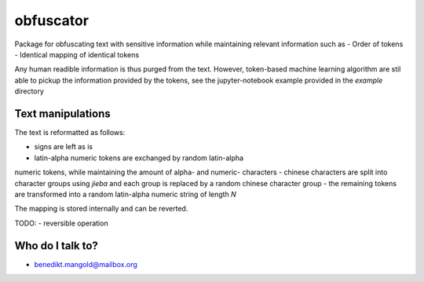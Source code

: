 ==========
obfuscator
==========

Package for
obfuscating text with sensitive information while
maintaining relevant information such as
- Order of tokens
- Identical mapping of identical tokens

Any human readible information is thus purged from the text. However,
token-based machine learning algorithm are stil able to pickup
the information provided by the tokens, see the jupyter-notebook example
provided in the `example` directory

Text manipulations
------------------

The text is reformatted as follows:

- signs are left as is
- latin-alpha numeric tokens are exchanged by random latin-alpha
numeric tokens, while maintaining
the amount of alpha- and numeric- characters
- chinese characters are split into character groups using `jieba` and
each group is replaced by a random chinese character group
- the remaining tokens are transformed into a random latin-alpha numeric
string of length `N`

The mapping is stored internally and can be reverted.


TODO:
- reversible operation

Who do I talk to?
-----------------

* benedikt.mangold@mailbox.org
